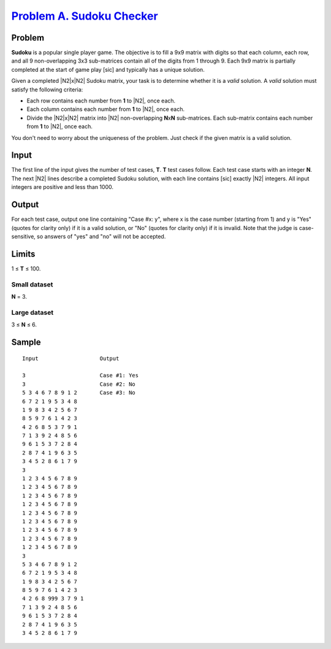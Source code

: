 .. _Problem A. Sudoku Checker:
    https://code.google.com/codejam/contest/2929486/dashboard#s=p0

============================
`Problem A. Sudoku Checker`_
============================

Problem
-------
**Sudoku** is a popular single player game.
The objective is to fill a 9x9 matrix with digits so that each column,
each row, and all 9 non-overlapping 3x3 sub-matrices contain all of the digits
from 1 through 9.
Each 9x9 matrix is partially completed at the start of game play [sic] and
typically has a unique solution.

.. image:: https://code.google.com/codejam/contest/images/?image=xxx.png&p=5645889129414656&c=2929486

.. image:: https://code.google.com/codejam/contest/images/?image=yyy.png&p=5645889129414656&c=2929486

Given a completed |N2|\ x\ |N2| Sudoku matrix,
your task is to determine whether it is a *valid* solution.
A *valid* solution must satisfy the following criteria:

- Each row contains each number from **1** to |N2|, once each.
- Each column contains each number from **1** to |N2|, once each.
- Divide the |N2|\ x\ |N2| matrix into |N2| non-overlapping **N**\ x\ **N**
  sub-matrices. Each sub-matrix contains each number from **1** to |N2|,
  once each.

You don't need to worry about the uniqueness of the problem.
Just check if the given matrix is a valid solution.

.. |N2| raw:: html

    <b>N<sup>2</sup></b>

Input
-----
The first line of the input gives the number of test cases, **T**.
**T** test cases follow. Each test case starts with an integer **N**.
The next |N2| lines describe a completed Sudoku solution,
with each line contains [sic] exactly |N2| integers.
All input integers are positive and less than 1000.

Output
------
For each test case, output one line containing "Case #x: y",
where x is the case number (starting from 1)
and y is "Yes" (quotes for clarity only) if it is a valid solution,
or "No" (quotes for clarity only) if it is invalid.
Note that the judge is case-sensitive,
so answers of "yes" and "no" will not be accepted.

Limits
------
1 ≤ **T** ≤ 100.

Small dataset
~~~~~~~~~~~~~
**N** = 3.

Large dataset
~~~~~~~~~~~~~
3 ≤ **N** ≤ 6.

Sample
------

::

    Input                   Output

    3                       Case #1: Yes
    3                       Case #2: No
    5 3 4 6 7 8 9 1 2       Case #3: No
    6 7 2 1 9 5 3 4 8
    1 9 8 3 4 2 5 6 7
    8 5 9 7 6 1 4 2 3
    4 2 6 8 5 3 7 9 1
    7 1 3 9 2 4 8 5 6
    9 6 1 5 3 7 2 8 4
    2 8 7 4 1 9 6 3 5
    3 4 5 2 8 6 1 7 9
    3
    1 2 3 4 5 6 7 8 9
    1 2 3 4 5 6 7 8 9
    1 2 3 4 5 6 7 8 9
    1 2 3 4 5 6 7 8 9
    1 2 3 4 5 6 7 8 9
    1 2 3 4 5 6 7 8 9
    1 2 3 4 5 6 7 8 9
    1 2 3 4 5 6 7 8 9
    1 2 3 4 5 6 7 8 9
    3
    5 3 4 6 7 8 9 1 2
    6 7 2 1 9 5 3 4 8
    1 9 8 3 4 2 5 6 7
    8 5 9 7 6 1 4 2 3
    4 2 6 8 999 3 7 9 1
    7 1 3 9 2 4 8 5 6
    9 6 1 5 3 7 2 8 4
    2 8 7 4 1 9 6 3 5
    3 4 5 2 8 6 1 7 9
